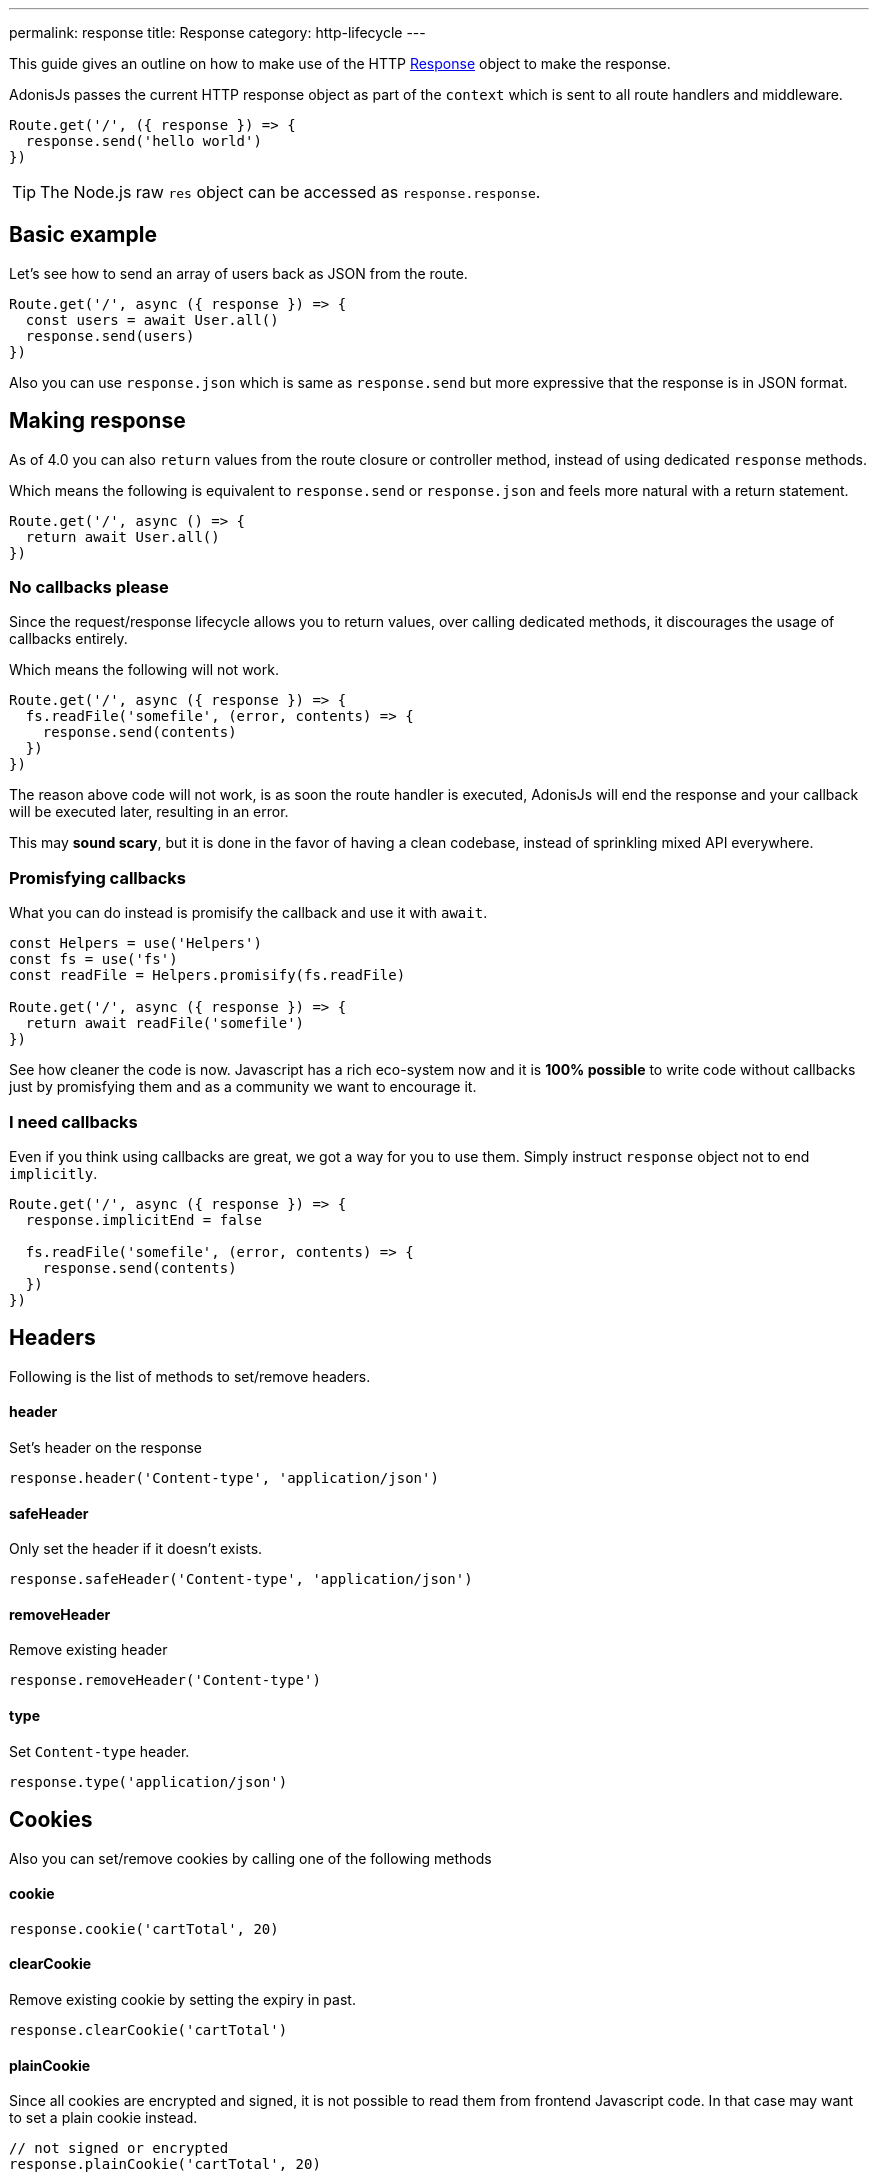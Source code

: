 ---
permalink: response
title: Response
category: http-lifecycle
---

toc::[]

This guide gives an outline on how to make use of the HTTP link:https://github.com/adonisjs/adonis-framework/blob/develop/src/Response/index.js[Response] object to make the response.

AdonisJs passes the current HTTP response object as part of the `context` which is sent to all route handlers and middleware.

[source, js]
----
Route.get('/', ({ response }) => {
  response.send('hello world')
})
----

TIP: The Node.js raw `res` object can be accessed as `response.response`.

== Basic example
Let's see how to send an array of users back as JSON from the route.

[source, js]
----
Route.get('/', async ({ response }) => {
  const users = await User.all()
  response.send(users)
})
----

Also you can use `response.json` which is same as `response.send` but more expressive that the response is in JSON format.

== Making response
As of 4.0 you can also `return` values from the route closure or controller method, instead of using dedicated `response` methods.

Which means the following is equivalent to `response.send` or `response.json` and feels more natural with a return statement.

[source, js]
----
Route.get('/', async () => {
  return await User.all()
})
----

=== No callbacks please
Since the request/response lifecycle allows you to return values, over calling dedicated methods, it discourages the usage of callbacks entirely.

Which means the following will not work.
[source, js]
----
Route.get('/', async ({ response }) => {
  fs.readFile('somefile', (error, contents) => {
    response.send(contents)
  })
})
----

The reason above code will not work, is as soon the route handler is executed, AdonisJs will end the response and your callback will be executed later, resulting in an error.

This may *sound scary*, but it is done in the favor of having a clean codebase, instead of sprinkling mixed API everywhere.

=== Promisfying callbacks
What you can do instead is promisify the callback and use it with `await`.

[source, js]
----
const Helpers = use('Helpers')
const fs = use('fs')
const readFile = Helpers.promisify(fs.readFile)

Route.get('/', async ({ response }) => {
  return await readFile('somefile')
})
----

See how cleaner the code is now. Javascript has a rich eco-system now and it is *100% possible* to write code without callbacks just by promisfying them and as a community we want to encourage it.

=== I need callbacks
Even if you think using callbacks are great, we got a way for you to use them. Simply instruct `response` object not to end `implicitly`.

[source, js]
----
Route.get('/', async ({ response }) => {
  response.implicitEnd = false

  fs.readFile('somefile', (error, contents) => {
    response.send(contents)
  })
})
----

== Headers
Following is the list of methods to set/remove headers.

==== header
Set's header on the response

[source, js]
----
response.header('Content-type', 'application/json')
----

==== safeHeader
Only set the header if it doesn't exists.

[source, js]
----
response.safeHeader('Content-type', 'application/json')
----

==== removeHeader
Remove existing header

[source, js]
----
response.removeHeader('Content-type')
----

==== type
Set `Content-type` header.

[source, js]
----
response.type('application/json')
----

== Cookies
Also you can set/remove cookies by calling one of the following methods

==== cookie
[source, js]
----
response.cookie('cartTotal', 20)
----

==== clearCookie
Remove existing cookie by setting the expiry in past.

[source, js]
----
response.clearCookie('cartTotal')
----

==== plainCookie
Since all cookies are encrypted and signed, it is not possible to read them from frontend Javascript code. In that case may want to set a plain cookie instead.

[source, js]
----
// not signed or encrypted
response.plainCookie('cartTotal', 20)
----

== Redirects
Use one of the following methods to redirect requests to a different URL.

==== redirect(url, sendParams = false, status = 302)
Redirect request to a different url, by default it will set the status as `302`.

[source, js]
----
response.redirect('/url')

// or
response.redirect('/url', false, 301)
----

Also you can send current request params to the other request as well by setting `true` as the 2nd param.

[source, js]
----
response.redirect('/url', true)
----

==== route(route, data, domain, sendParams = false, status = 302)
Redirect to a route. This method will build the url automtically from the route name or controller method.

.Defining route
[source, js]
----
Route
  .get('users/:id', 'UserController.show')
  .as('profile')
----

.Redirect
[source, js]
----
response.route('profile', { id: 1 })
----

Also you can pass the controller method.

.Redirect
[source, js]
----
response.route('UserController.show', { id: 1 })
----

Since Adonisjs allows registering routes for link:routing#_routing_domains[multiple domains], you can instruct this method to build the URL for a specific domain.

[source, js]
----
response.route('posts', { id: 1 }, 'blog.adonisjs.com')
----

== Attachments
The response object makes it super easy to stream files from your server to the client.

==== download(filePath)
Stream the file to the client. This method will not force the client to download the file as an attachment. For example: Browsers will display the file in a new window.

[source, js]
----
response.download(Helpers.tmpPath('uploads/avatar.jpg'))
----

==== attachment(filePath, name, disposition)
Force download the file

[source, js]
----
response.download(
  Helpers.tmpPath('uploads/avatar.jpg')
)
----

With a custom name

[source, js]
----
response.download(
  Helpers.tmpPath('uploads/avatar.jpg'),
  'myAvatar.jpg'
)
----

== Extending Response
It is also possible to extend the `Response` prototype by adding your own methods, known as macros.

=== Application specific
If your macros are specific to your application only, you can add the macro inside `start/hooks.js` file after the providers have been booted.

[source, js]
----
const { hooks } = require('@adonisjs/ignitor')

hooks.after.providersBooted(() => {
  const Response = use('Adonis/Src/Response')

  Response.macro('sendStatus', function (status) {
    this.status(status).send(status)
  })
})
----

=== Via Provider
If you are writing a module/addon for AdonisJs, you can add a macro inside the boot method of your service provider.

[source, js]
----
const { ServiceProvider } = require('@adonisjs/fold')

class MyServiceProvider extends ServiceProvider {
  boot () {
    const Response = use('Adonis/Src/Response')

    Response.macro('sendStatus', function (status) {
      this.status(status).send(status)
    })
  }
}
----
